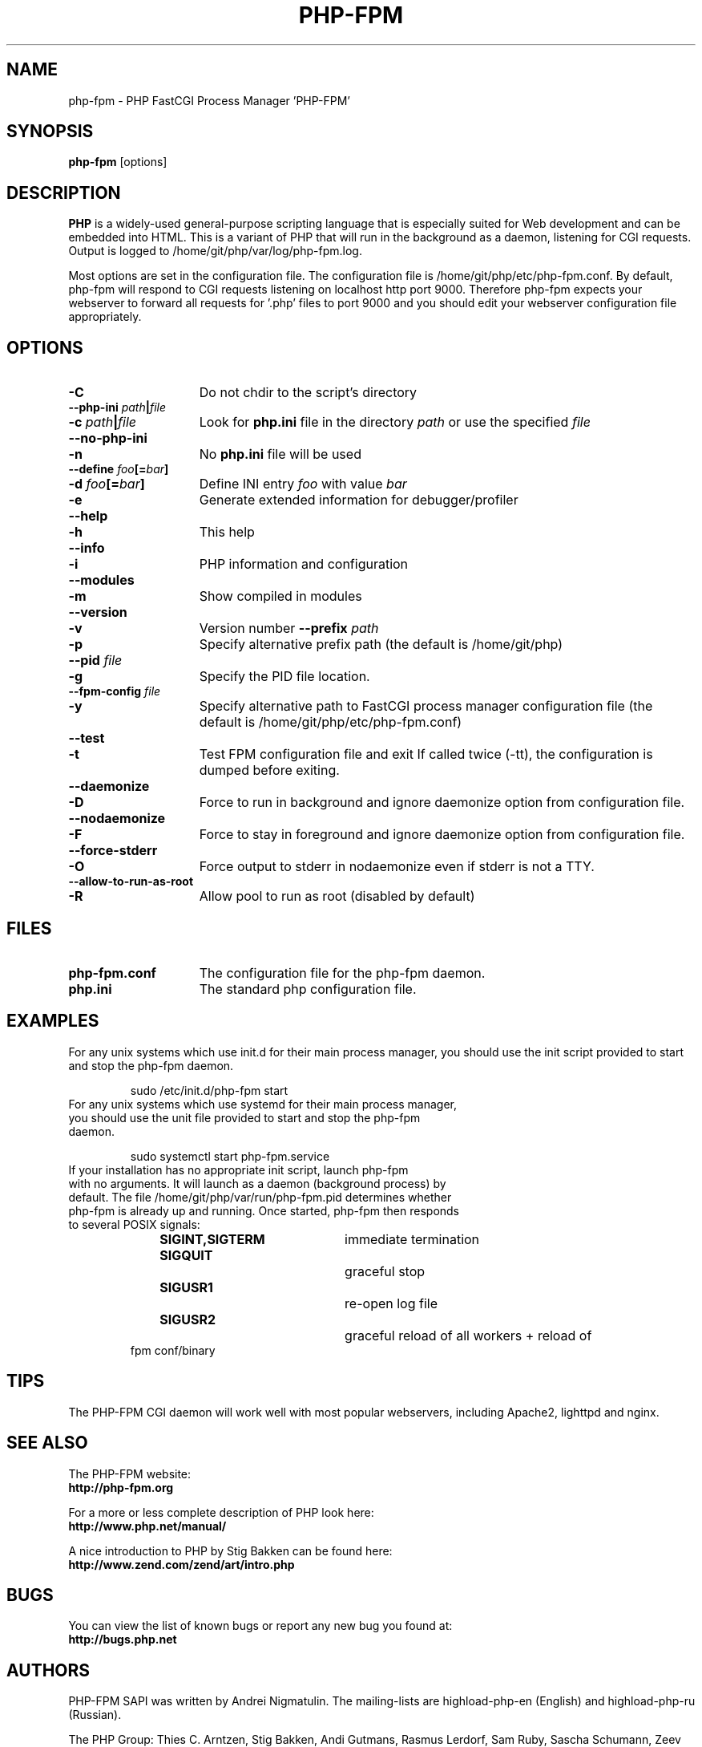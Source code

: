 .TH PHP-FPM 8 "2016" "The PHP Group" "Scripting Language"
.SH NAME
.TP 15
php-fpm \- PHP FastCGI Process Manager 'PHP-FPM'
.SH SYNOPSIS
.B php-fpm
[options]
.LP
.SH DESCRIPTION
\fBPHP\fP is a widely\-used general\-purpose scripting language that is especially suited for 
Web development and can be embedded into HTML. This is a variant of PHP that will run in the background as a daemon, listening for CGI requests. Output is logged to /home/git/php/var/log/php-fpm.log.
.LP
Most options are set in the configuration file. The configuration file is /home/git/php/etc/php-fpm.conf. By default, php-fpm will respond to CGI requests listening on localhost http port 9000. Therefore php-fpm expects your webserver to forward all requests for '.php' files to port 9000 and you should edit your webserver configuration file appropriately.
.SH OPTIONS
.TP 15
.B \-C
Do not chdir to the script's directory
.TP
.PD 0
.B \-\-php\-ini \fIpath\fP|\fIfile\fP
.TP
.PD 1
.B \-c \fIpath\fP|\fIfile\fP
Look for 
.B php.ini 
file in the directory
.IR path
or use the specified
.IR file
.TP
.PD 0
.B \-\-no\-php\-ini
.TP
.PD 1
.B \-n
No 
.B php.ini 
file will be used
.TP
.PD 0
.B \-\-define \fIfoo\fP[=\fIbar\fP]
.TP
.PD 1
.B \-d \fIfoo\fP[=\fIbar\fP]
Define INI entry 
.IR foo 
with value
.IR bar
.TP
.B \-e
Generate extended information for debugger/profiler
.TP
.PD 0
.B \-\-help
.TP
.PD 1
.B \-h
This help
.TP
.PD 0
.B \-\-info
.TP
.PD 1
.B \-i
PHP information and configuration
.TP
.PD 0
.B \-\-modules
.TP
.PD 1
.B \-m
Show compiled in modules
.TP
.PD 0
.B \-\-version
.TP
.PD 1
.B \-v
Version number
.B \-\-prefix \fIpath\fP
.TP
.PD 1
.B \-p
Specify alternative prefix path (the default is /home/git/php)
.TP
.PD 0
.B \-\-pid \fIfile\fP
.TP
.PD 1
.B \-g
Specify the PID file location.
.TP
.PD 0
.B \-\-fpm\-config \fIfile\fP
.TP
.PD 1
.B \-y
Specify alternative path to FastCGI process manager configuration file (the default is /home/git/php/etc/php-fpm.conf)
.TP
.PD 0
.B \-\-test
.TP
.PD 1
.B \-t
Test FPM configuration file and exit
If called twice (\-tt), the configuration is dumped before exiting.
.TP
.PD 0
.B \-\-daemonize
.TP
.PD 1
.B \-D
Force to run in background and ignore daemonize option from configuration file.
.TP
.PD 0
.B \-\-nodaemonize
.TP
.PD 1
.B \-F
Force to stay in foreground and ignore daemonize option from configuration file.
.TP
.PD 0
.B \-\-force-stderr
.TP
.PD 1
.B \-O
Force output to stderr in nodaemonize even if stderr is not a TTY.
.TP
.PD 0
.B \-\-allow\-to\-run\-as\-root
.TP
.PD 1
.B \-R
Allow pool to run as root (disabled by default)
.SH FILES
.TP 15
.B php-fpm.conf
The configuration file for the php-fpm daemon.
.TP
.B php.ini
The standard php configuration file.
.SH EXAMPLES
For any unix systems which use init.d for their main process manager, you should use the init script provided to start and stop the php-fpm daemon.
.P
.PD 1
.RS
sudo /etc/init.d/php-fpm start
.RE
.TP
For any unix systems which use systemd for their main process manager, you should use the unit file provided to start and stop the php-fpm daemon.
.P
.PD 1
.RS
sudo systemctl start php-fpm.service
.RE
.TP
If your installation has no appropriate init script, launch php-fpm with no arguments. It will launch as a daemon (background process) by default. The file /home/git/php/var/run/php-fpm.pid determines whether php-fpm is already up and running. Once started, php-fpm then responds to several POSIX signals:
.P
.PD 0
.RS
.B SIGINT,SIGTERM 	\fPimmediate termination
.TP
.B SIGQUIT 			\fPgraceful stop
.TP
.B SIGUSR1 			\fPre-open log file
.TP
.B SIGUSR2 			\fPgraceful reload of all workers + reload of fpm conf/binary
.RE
.PD 1
.P
.SH TIPS
The PHP-FPM CGI daemon will work well with most popular webservers, including Apache2, lighttpd and nginx.
.PD 1
.P
.SH SEE ALSO
The PHP-FPM website:
.PD 0
.P
.B http://php-fpm.org
.PD 1
.P
For a more or less complete description of PHP look here:
.PD 0
.P
.B http://www.php.net/manual/
.PD 1
.P
A nice introduction to PHP by Stig Bakken can be found here:
.PD 0
.P
.B http://www.zend.com/zend/art/intro.php
.PD 1
.SH BUGS
You can view the list of known bugs or report any new bug you
found at:
.PD 0
.P
.B http://bugs.php.net
.PD 1
.SH AUTHORS
PHP-FPM SAPI was written by Andrei Nigmatulin. The mailing-lists are highload-php-en (English) and highload-php-ru (Russian).
.P
The PHP Group: Thies C. Arntzen, Stig Bakken, Andi Gutmans, Rasmus Lerdorf, Sam Ruby, Sascha Schumann, Zeev Suraski, Jim Winstead, Andrei Zmievski.
.P
A List of active developers can be found here:
.PD 0
.P
.B http://www.php.net/credits.php
.PD 1
.P
And last but not least PHP was developed with the help of a huge amount of 
contributors all around the world.
.SH VERSION INFORMATION
This manpage describes \fBphp-fpm\fP, version 7.0.13.
.SH COPYRIGHT
Copyright \(co 1997\-2016 The PHP Group
.PD 0
.P
Copyright (c) 2007-2009, Andrei Nigmatulin
.PD 1
.LP
This source file is subject to version 3.01 of the PHP license,
that is bundled with this package in the file LICENSE, and is
available through the world-wide-web at the following url:
.PD 0
.P
.B http://www.php.net/license/3_01.txt
.PD 1
.P
If you did not receive a copy of the PHP license and are unable to
obtain it through the world-wide-web, please send a note to
.B license@php.net
so we can mail you a copy immediately.
